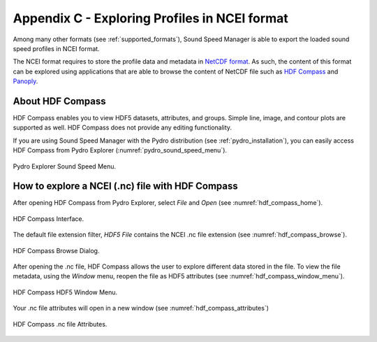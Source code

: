 .. _app_c_view_ncei_format:

**********************************************
Appendix C - Exploring Profiles in NCEI format
**********************************************

Among many other formats (see :ref:`supported_formats`), Sound Speed Manager is able to export the loaded sound speed profiles in NCEI format.

The NCEI format requires to store the profile data and metadata in `NetCDF format <https://en.wikipedia.org/wiki/NetCDF>`_.
As such, the content of this format can be explored using applications that are able to browse the content of NetCDF file
such as `HDF Compass <https://support.hdfgroup.org/projects/compass/>`_ and `Panoply <https://www.giss.nasa.gov/tools/panoply/>`_.

About HDF Compass
=================

.. index:: hdf compass

HDF Compass enables you to view HDF5 datasets, attributes, and groups. Simple line, image, and contour plots are supported as well.
HDF Compass does not provide any editing functionality.

If you are using Sound Speed Manager with the Pydro distribution (see :ref:`pydro_installation`), you can easily
access HDF Compass from Pydro Explorer (:numref:`pydro_sound_speed_menu`).

.. _pydro_sound_speed_menu:
.. figure:: ./_static/pydro_sound_speed_menu.png
    :width: 500px
    :align: center
    :alt: Pydro Sound Speed Menu
    :figclass: align-center

    Pydro Explorer Sound Speed Menu.
    
How to explore a NCEI (.nc) file with HDF Compass
=================================================

.. index:: ncei files

After opening HDF Compass from Pydro Explorer, select *File* and *Open* (see :numref:`hdf_compass_home`).

.. _hdf_compass_home:
.. figure:: ./_static/hdf_compass_home.png
    :width: 400px
    :align: center
    :alt: HDF Compass Home
    :figclass: align-center

    HDF Compass Interface.

The default file extension filter, *HDF5 File* contains the NCEI .nc file extension (see :numref:`hdf_compass_browse`).

.. _hdf_compass_browse:
.. figure:: ./_static/hdf_compass_browse_dialog.png
    :width: 600px
    :align: center
    :alt: HDF Compass Browse Dialog
    :figclass: align-center

    HDF Compass Browse Dialog.
    
After opening the .nc file, HDF Compass allows the user to explore different data stored in the file. To view the file metadata, using the *Window* menu, reopen the file as HDF5 attributes (see :numref:`hdf_compass_window_menu`). 

.. _hdf_compass_window_menu:
.. figure:: ./_static/hdf_compass_window_menu.png
    :width: 500px
    :align: center
    :alt: HDF Compass Window Menu
    :figclass: align-center

    HDF Compass HDF5 Window Menu.
    
Your .nc file attributes will open in a new window (see :numref:`hdf_compass_attributes`)

.. _hdf_compass_attributes:
.. figure:: ./_static/hdf_compass_attributes.png
    :width: 600px
    :align: center
    :alt: HDF Compass Attributes
    :figclass: align-center

    HDF Compass .nc file Attributes.
    
